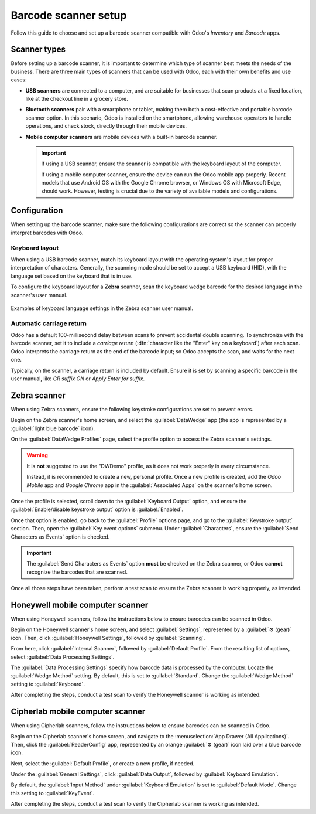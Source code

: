 =====================
Barcode scanner setup
=====================

.. _barcode/setup/hardware:

Follow this guide to choose and set up a barcode scanner compatible with Odoo's *Inventory* and
*Barcode* apps.

.. figure:: hardware/barcode-scanner.png
   :align: center
   :alt: An image of an example barcode scanner.

Scanner types
=============

Before setting up a barcode scanner, it is important to determine which type of scanner best meets
the needs of the business. There are three main types of scanners that can be used with Odoo, each
with their own benefits and use cases:

- **USB scanners** are connected to a computer, and are suitable for businesses that scan products at
  a fixed location, like at the checkout line in a grocery store.
- **Bluetooth scanners** pair with a smartphone or tablet, making them both a cost-effective and
  portable barcode scanner option. In this scenario, Odoo is installed on the smartphone, allowing
  warehouse operators to handle operations, and check stock, directly through their mobile devices.
- **Mobile computer scanners** are mobile devices with a built-in barcode scanner.

  .. important::
     If using a USB scanner, ensure the scanner is compatible with the keyboard layout of the
     computer.

     If using a mobile computer scanner, ensure the device can run the Odoo mobile app properly.
     Recent models that use Android OS with the Google Chrome browser, or Windows OS with Microsoft
     Edge, should work. However, testing is crucial due to the variety of available models and
     configurations.

.. seealso::
   `Odoo Inventory & Barcode • Compatible Hardware <https://www.odoo.com/app/inventory-hardware>`_

Configuration
=============

When setting up the barcode scanner, make sure the following configurations are correct so the
scanner can properly interpret barcodes with Odoo.

Keyboard layout
---------------

When using a USB barcode scanner, match its keyboard layout with the operating system's layout for
proper interpretation of characters. Generally, the scanning mode should be set to accept a USB
keyboard (HID), with the language set based on the keyboard that is in use.

To configure the keyboard layout for a **Zebra** scanner, scan the keyboard wedge barcode for the
desired language in the scanner's user manual.

.. figure:: hardware/keyboard-barcode.png
   :align: center
   :alt: Example of a user manual for keyboard layout.

   Examples of keyboard language settings in the Zebra scanner user manual.

Automatic carriage return
-------------------------

Odoo has a default 100-millisecond delay between scans to prevent accidental double scanning. To
synchronize with the barcode scanner, set it to include a *carriage return* (:dfn:`character like
the "Enter" key on a keyboard`) after each scan. Odoo interprets the carriage return as the end of
the barcode input; so Odoo accepts the scan, and waits for the next one.

Typically, on the scanner, a carriage return is included by default. Ensure it is set by scanning a
specific barcode in the user manual, like `CR suffix ON` or `Apply Enter for suffix`.

Zebra scanner
=============

When using Zebra scanners, ensure the following keystroke configurations are set to prevent errors.

Begin on the Zebra scanner's home screen, and select the :guilabel:`DataWedge` app (the app is
represented by a :guilabel:`light blue barcode` icon).

On the :guilabel:`DataWedge Profiles` page, select the profile option to access the Zebra scanner's
settings.

.. warning::
   It is **not** suggested to use the "DWDemo" profile, as it does not work properly in every
   circumstance.

   Instead, it is recommended to create a new, personal profile. Once a new profile is created, add
   the *Odoo Mobile* app and *Google Chrome* app in the :guilabel:`Associated Apps` on the scanner's
   home screen.

Once the profile is selected, scroll down to the :guilabel:`Keyboard Output` option, and ensure the
:guilabel:`Enable/disable keystroke output` option is :guilabel:`Enabled`.

.. image:: hardware/enable-keystroke.png
   :align: center
   :alt: Show keystroke option in the Zebra scanner's DataWedge app.

Once that option is enabled, go back to the :guilabel:`Profile` options page, and go to the
:guilabel:`Keystroke output` section. Then, open the :guilabel:`Key event options` submenu. Under
:guilabel:`Characters`, ensure the :guilabel:`Send Characters as Events` option is checked.

.. important::
   The :guilabel:`Send Characters as Events` option **must** be checked on the Zebra scanner, or
   Odoo **cannot** recognize the barcodes that are scanned.

Once all those steps have been taken, perform a test scan to ensure the Zebra scanner is working
properly, as intended.

Honeywell mobile computer scanner
=================================

When using Honeywell scanners, follow the instructions below to ensure barcodes can be scanned in
Odoo.

Begin on the Honeywell scanner's home screen, and select :guilabel:`Settings`, represented by a
:guilabel:`⚙️ (gear)` icon. Then, click :guilabel:`Honeywell Settings`, followed by
:guilabel:`Scanning`.

From here, click :guilabel:`Internal Scanner`, followed by :guilabel:`Default Profile`. From the
resulting list of options, select :guilabel:`Data Processing Settings`.

The :guilabel:`Data Processing Settings` specify how barcode data is processed by the computer.
Locate the :guilabel:`Wedge Method` setting. By default, this is set to :guilabel:`Standard`. Change
the :guilabel:`Wedge Method` setting to :guilabel:`Keyboard`.

.. image:: hardware/hardware-honeywell-settings.png
   :align: center
   :alt: Data processing settings options for Honeywell scanner.

After completing the steps, conduct a test scan to verify the Honeywell scanner is working as
intended.

Cipherlab mobile computer scanner
=================================

When using Cipherlab scanners, follow the instructions below to ensure barcodes can be scanned in
Odoo.

Begin on the Cipherlab scanner's home screen, and navigate to the :menuselection:`App Drawer (All
Applications)`. Then, click the :guilabel:`ReaderConfig` app, represented by an orange
:guilabel:`⚙️ (gear)` icon laid over a blue barcode icon.

Next, select the :guilabel:`Default Profile`, or create a new profile, if needed.

Under the :guilabel:`General Settings`, click :guilabel:`Data Output`, followed by
:guilabel:`Keyboard Emulation`.

.. image:: hardware/hardware-cipherlab-settings.png
   :align: center
   :alt: Cipherlab scanner data output setting page.

By default, the :guilabel:`Input Method` under :guilabel:`Keyboard Emulation` is set to
:guilabel:`Default Mode`. Change this setting to :guilabel:`KeyEvent`.

.. image:: hardware/hardware-cipherlab-emulation.png
   :align: center
   :alt: Cipherlab scanner keyboard emulation settings.

After completing the steps, conduct a test scan to verify the Cipherlab scanner is working as
intended.
